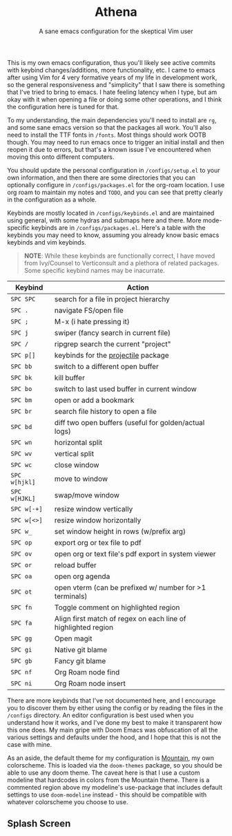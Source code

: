 #+title: Athena
#+subtitle: A sane emacs configuration for the skeptical Vim user

This is my own emacs configuration, thus you'll likely see active commits with keybind changes/additions, more functionality, etc. I came to emacs after using Vim for 4 very formative years of my life in development work, so the general responsiveness and "simplicity" that I saw there is something that I've tried to bring to emacs. I hate feeling latency when I type, but am okay with it when opening a file or doing some other operations, and I think the configuration here is tuned for that.

To my understanding, the main dependencies you'll need to install are =rg=, and some sane emacs version so that the packages all work. You'll also need to install the TTF fonts in =/fonts=. Most things should work OOTB though. You may need to run emacs once to trigger an initial install and then reopen it due to errors, but that's a known issue I've encountered when moving this onto different computers.

 You should update the personal configuration in =/configs/setup.el= to your own information, and then there are some directories that you can optionally configure in =/configs/packages.el= for the org-roam location. I use org roam to maintain my notes and =TODO=, and you can see that pretty clearly in the configuration as a whole.

Keybinds are mostly located in =/configs/keybinds.el= and are maintained using general, with some hydras and submaps here and there. More mode-specific keybinds are in =/configs/packages.el=. Here's a table with the keybinds you may need to know, assuming you already know basic emacs keybinds and vim keybinds.

#+begin_quote
*NOTE*: While these keybinds are functionally correct, I have moved from Ivy/Counsel to Verticonsult and a plethora of related packages. Some specific keybind names may be inacurrate.
#+end_quote

| Keybind     | Action                                                        |
|-------------+---------------------------------------------------------------|
| =SPC SPC=     | search for a file in project hierarchy                        |
| =SPC .=       | navigate FS/open file                                         |
| =SPC ;=       | M-x (i hate pressing it)                                      |
| =SPC j=       | swiper (fancy search in current file)                         |
| =SPC /=       | ripgrep search the current "project"                          |
| =SPC p[]=     | keybinds for the [[https://github.com/bbatsov/projectile][projectile]] package                           |
|-------------+---------------------------------------------------------------|
| =SPC bb=      | switch to a different open buffer                             |
| =SPC bk=      | kill buffer                                                   |
| =SPC bo=      | switch to last used buffer in current window                  |
| =SPC bm=      | open or add a bookmark                                        |
| =SPC br=      | search file history to open a file                            |
| =SPC bd=      | diff two open buffers (useful for golden/actual logs)         |
|-------------+---------------------------------------------------------------|
| =SPC wn=      | horizontal split                                              |
| =SPC wv=      | vertical split                                                |
| =SPC wc=      | close window                                                  |
| =SPC w[hjkl]= | move to window                                                |
| =SPC w[HJKL]= | swap/move window                                              |
| =SPC w[-+]=   | resize window vertically                                      |
| =SPC w[<>]=   | resize window horizontally                                    |
| =SPC w_=      | set window height in rows (w/prefix arg)                      |
|-------------+---------------------------------------------------------------|
| =SPC op=      | export org or tex file to pdf                                 |
| =SPC ov=      | open org or text file's pdf export in system viewer           |
| =SPC or=      | reload buffer                                                 |
| =SPC oa=      | open org agenda                                               |
| =SPC ot=      | open vterm (can be prefixed w/ number for >1 terminals)       |
|-------------+---------------------------------------------------------------|
| =SPC fn=      | Toggle comment on highlighted region                          |
| =SPC fa=      | Align first match of regex on each line of highlighted region |
|-------------+---------------------------------------------------------------|
| =SPC gg=      | Open magit                                                    |
| =SPC gi=      | Native git blame                                              |
| =SPC gb=      | Fancy git blame                                               |
|-------------+---------------------------------------------------------------|
| =SPC nf=      | Org Roam node find                                            |
| =SPC ni=      | Org Roam node insert                                          |

There are more keybinds that I've not documented here, and I encourage you to discover them by either using the config or by reading the files in the =/configs= directory. An editor configuration is best used when you understand how it works, and I've done my best to make it transparent how this one does. My main gripe with Doom Emacs was obfuscation of all the various settings and defaults under the hood, and I hope that this is not the case with mine.

As an aside, the default theme for my configuration is [[https://github.com/mountain-theme/Mountain][Mountain]], my own colorscheme. This is loaded via the =doom-themes= package, so you should be able to use any doom theme. The caveat here is that I use a custom modeline that hardcodes in colors from the Mountain theme. There is a commented region above my modeline's use-package that includes default settings to use =doom-modeline= instead - this should be compatible with whatever colorscheme you choose to use.

** Splash Screen
[[./splash.png]]
